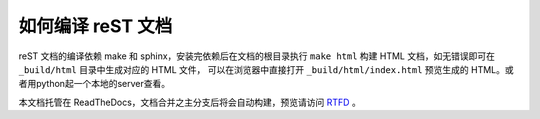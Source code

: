 如何编译 reST 文档
------------------

reST 文档的编译依赖 make 和 sphinx，安装完依赖后在文档的根目录执行
``make html`` 构建 HTML 文档，如无错误即可在 ``_build/html`` 目录中生成对应的 HTML 文件，
可以在浏览器中直接打开 ``_build/html/index.html`` 预览生成的
HTML。或者用python起一个本地的server查看。

本文档托管在 ReadTheDocs，文档合并之主分支后将会自动构建，预览请访问 `RTFD <http://python-web-guide.readthedocs.io/zh/latest/>`_ 。
